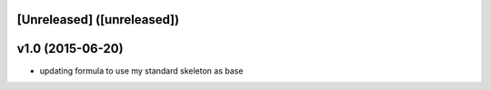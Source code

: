 [Unreleased] ([unreleased])
---------------------------

v1.0 (2015-06-20)
-----------------
* updating formula to use my standard skeleton as base
